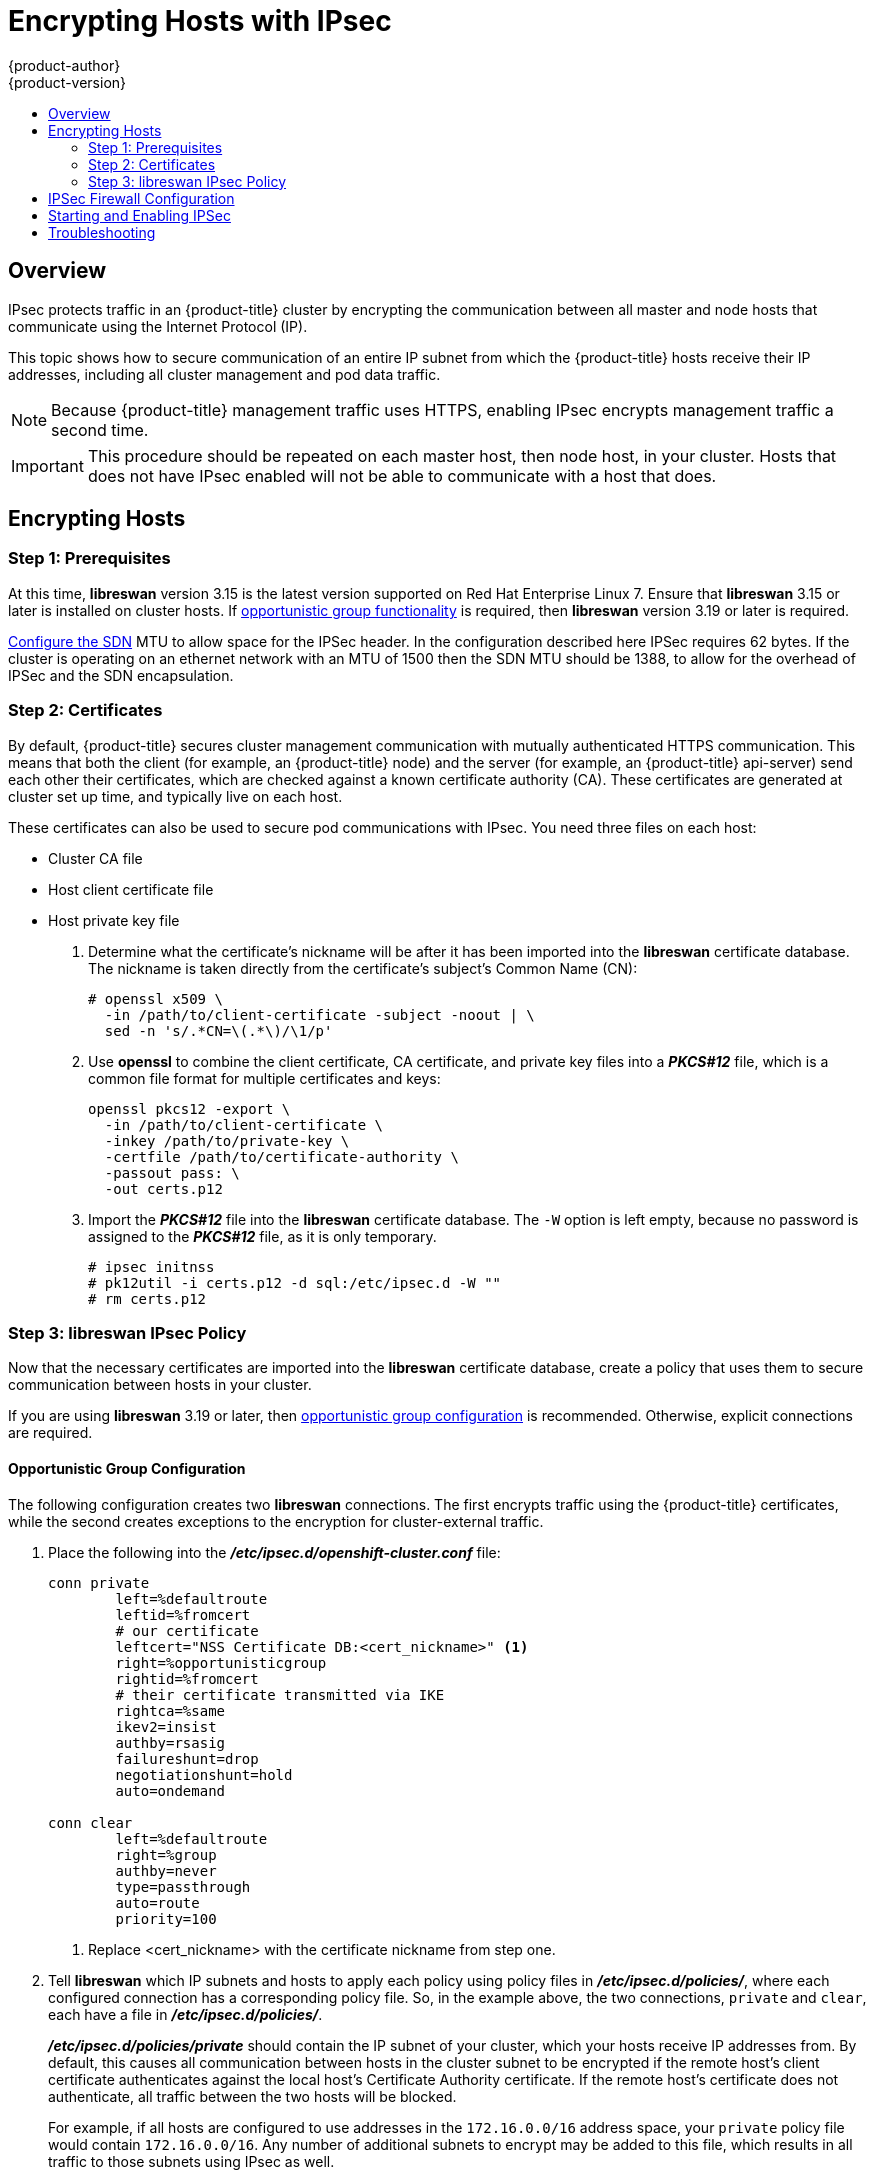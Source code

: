 [[admin-guide-ipsec]]
= Encrypting Hosts with IPsec
{product-author}
{product-version}
:data-uri:
:icons:
:experimental:
:toc: macro
:toc-title:

toc::[]

== Overview

IPsec protects traffic in an {product-title} cluster by encrypting the
communication between all master and node hosts that communicate using the
Internet Protocol (IP).

This topic shows how to secure communication of an entire IP subnet from which
the {product-title} hosts receive their IP addresses, including all cluster
management and pod data traffic. 

[NOTE]
====
Because {product-title} management traffic uses HTTPS, enabling IPsec encrypts
management traffic a second time.
====

[IMPORTANT]
====
This procedure should be repeated on each master host, then node host, in your
cluster. Hosts that does not have IPsec enabled will not be able to communicate
with a host that does.
====

[[admin-guide-ipsec-encrypting-hosts]]
== Encrypting Hosts

[[admin-guide-ipsec-prerequisites]]
=== Step 1: Prerequisites

At this time, *libreswan* version 3.15 is the latest version supported on Red
Hat Enterprise Linux 7. Ensure that *libreswan* 3.15 or later is installed on
cluster hosts. If
xref:../admin_guide/ipsec.adoc#admin-guide-ipsec-opportunistic-group-configuration[opportunistic
group functionality] is required, then *libreswan* version 3.19 or later is
required.

link:../install_config/configuring_sdn.html[Configure the SDN] MTU to allow
space for the IPSec header. In the configuration described here IPSec requires
62 bytes. If the cluster is operating on an ethernet network with an MTU of
1500 then the SDN MTU should be 1388, to allow for the overhead of IPSec and
the SDN encapsulation.

[[admin-guide-ipsec-certificates]]
=== Step 2: Certificates
By default, {product-title} secures cluster management communication with
mutually authenticated HTTPS communication. This means that both the client (for
example, an {product-title} node) and the server (for example, an
{product-title} api-server) send each other their certificates, which are
checked against a known certificate authority (CA). These certificates are
generated at cluster set up time, and typically live on each host.

These certificates can also be used to secure pod communications with IPsec. You
need three files on each host:

* Cluster CA file
* Host client certificate file
* Host private key file

. Determine what the certificate's nickname will be after it has been
imported into the *libreswan* certificate database. The nickname is taken
directly from the certificate's subject's Common Name (CN):
+
----
# openssl x509 \
  -in /path/to/client-certificate -subject -noout | \
  sed -n 's/.*CN=\(.*\)/\1/p'
----

. Use *openssl* to combine the client certificate, CA certificate, and private
key files into a *_PKCS#12_* file, which is a common file format for multiple
certificates and keys:
+
----
openssl pkcs12 -export \
  -in /path/to/client-certificate \
  -inkey /path/to/private-key \
  -certfile /path/to/certificate-authority \
  -passout pass: \
  -out certs.p12
----

. Import the *_PKCS#12_* file into the *libreswan* certificate database. The
`-W` option is left empty, because no password is assigned to the *_PKCS#12_*
file, as it is only temporary.
+
----
# ipsec initnss
# pk12util -i certs.p12 -d sql:/etc/ipsec.d -W ""
# rm certs.p12
----

[[admin-guide-ipsec-ipsec-policy]]
=== Step 3: libreswan IPsec Policy
Now that the necessary certificates are imported into the *libreswan*
certificate database, create a policy that uses them to secure communication
between hosts in your cluster. 

If you are using *libreswan* 3.19 or later, then
xref:../admin_guide/ipsec.adoc#admin-guide-ipsec-opportunistic-group-configuration[opportunistic
group configuration] is recommended. Otherwise, explicit connections are
required.

[[admin-guide-ipsec-opportunistic-group-configuration]]
==== Opportunistic Group Configuration

The following configuration creates two *libreswan* connections. The first
encrypts traffic using the {product-title} certificates, while the second
creates exceptions to the encryption for cluster-external traffic.

. Place the following into the *_/etc/ipsec.d/openshift-cluster.conf_* file:
+
----
conn private
	left=%defaultroute
	leftid=%fromcert
	# our certificate
	leftcert="NSS Certificate DB:<cert_nickname>" <1>
	right=%opportunisticgroup
	rightid=%fromcert
	# their certificate transmitted via IKE
	rightca=%same
	ikev2=insist
	authby=rsasig
	failureshunt=drop
	negotiationshunt=hold
	auto=ondemand

conn clear
	left=%defaultroute
	right=%group
	authby=never
	type=passthrough
	auto=route
	priority=100
----
<1> Replace <cert_nickname> with the certificate nickname from step one.

. Tell *libreswan*
which IP subnets and hosts to apply each policy using policy
files in *_/etc/ipsec.d/policies/_*, where each configured connection has a
corresponding policy file. So, in the example above, the two connections,
`private` and `clear`, each have a file in *_/etc/ipsec.d/policies/_*.
+
*_/etc/ipsec.d/policies/private_* should contain the IP subnet of your cluster,
which your hosts receive IP addresses from. By default, this causes all
communication between hosts in the cluster subnet to be encrypted if the remote
host's client certificate authenticates against the local host's Certificate
Authority certificate. If the remote host's certificate does not authenticate,
all traffic between the two hosts will be blocked.
+
For example, if all hosts are configured to use addresses in the `172.16.0.0/16`
address space, your `private` policy file would contain `172.16.0.0/16`. Any
number of additional subnets to encrypt may be added to this file, which results
in all traffic to those subnets using IPsec as well.

. Unencrypt the encryption between all hosts and the subnet gateway to ensure
that traffic can enter and exit the cluster. Add the gateway to the
*_/etc/ipsec.d/policies/clear_* file:
+
----
172.16.0.1/32
----
+
Additional hosts and subnets may be added to this file, which will result in
all traffic to these hosts and subnets being unencrypted.

[[admin-guide-ipsec-explicit-connection-configuration]]
==== Explicit Connection Configuration

In this configuration, each IPSec node configuration must explicitly list the
configuration of every other node in the cluster. Using a configuration
management tool such as Ansible to generate this file on each host is
recommended.

. Place the following lines into the *_/etc/ipsec.d/openshift-cluster.conf_* file on each node for every other node in the cluster:
+
====
----
conn <other_node_hostname>
        left=<this_node_ip> <1>
        leftid="CN=<this_node_cert_nickname>" <2>
        leftrsasigkey=%cert
        leftcert=<this_node_cert_nickname> <2>
        right=<other_node_ip> <3>
        rightid="CN=<other_node_cert_nickname>" <4>
        rightrsasigkey=%cert
        auto=start
        keyingtries=%forever
----
<1> Replace <this_node_ip> with the cluster IP address of this node.
<2> Replace <this_node_cert_nickname> with the node certificate nickname from step one.
<3> Replace <other_node_ip> with the cluster IP address of the other node.
<4> Replace <other_node_cert_nickname> with the other node certificate nickname from step one.
====

. Place the following in the *_/etc/ipsec.d/openshift-cluster.secrets_* file on each node:
+
====
----
: RSA "<this_node_cert_nickname>" <1>
----
<1> Replace <this_node_cert_nickname> with the node certificate nickname from step one.
====

[[admin-guide-ipsec-firewall-configuration]]
== IPSec Firewall Configuration

All nodes within the cluster need to allow IPSec related network traffic. This
includes IP protocol numbers 50 and 51 as well as UDP port 500.

For example, if the cluster nodes communicate over interface eth0:
+
---
-A OS_FIREWALL_ALLOW -i eth0 -p 50 -j ACCEPT
-A OS_FIREWALL_ALLOW -i eth0 -p 51 -j ACCEPT
-A OS_FIREWALL_ALLOW -i eth0 -p udp --dport 500 -j ACCEPT
---

[NOTE]
====
IPSec also uses UDP port 4500 for NAT traversal, though this should not apply
to normal cluster deployments.
====

[[admin-guide-starting-enabling-ipsec]]
== Starting and Enabling IPSec

. Start the *ipsec* service to load the new configuration and policies,
and begin encrypting:
+
----
systemctl start ipsec
----

. Enable the *ipsec* service to start on boot:
+
----
systemctl enable ipsec
----

[[admin-guide-ipsec-troubleshooting]]
== Troubleshooting
When authentication cannot be completed between two hosts, you will not be able
to ping between them, because all IP traffic will be rejected. If the `clear`
policy is not configured correctly, you will also not be able to SSH to the host
from another host in the cluster. 

You can use the `ipsec status` command to check that the `clear` and `private`
policies have been loaded.

